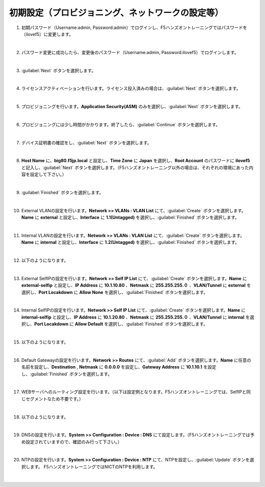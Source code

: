 初期設定（プロビジョニング、ネットワークの設定等）
=========================================================

#. 初期パスワード（Username:admin, Password:admin）でログインし、F5ハンズオントレーニングではパスワードを（ilovef5）に変更します。

   .. image:: images/mod3-1.png
      :scale: 60%
      :align: center
   |  
#. パスワード変更に成功したら、変更後のパスワード（Username:admin, Password:ilovef5）でログインします。
   
   .. image:: images/mod3-2.png
      :scale: 60%
      :align: center
   |       
#. :guilabel:`Next` ボタンを選択します。
   
   .. image:: images/mod3-3.png
   |  
#. ライセンスアクティベーションを行います。ライセンス投入済みの場合は、:guilabel:`Next` ボタンを選択します。
   
   .. image:: images/mod3-4.png
   |  
#. プロビジョニングを行います。**Application Security(ASM)** のみを選択し、:guilabel:`Next` ボタンを選択します。
   
   .. image:: images/mod3-5.png
   |  
#. プロビジョニングには少し時間がかかります。終了したら、:guilabel:`Continue` ボタンを選択します。
   
   .. image:: images/mod3-6.png
   |  
#. デバイス証明書の確認をし、:guilabel:`Next` ボタンを選択します。
   
   .. image:: images/mod3-7.png
   |  
#. **Host Name** に、**big80.f5jp.local** と設定し、**Time Zone** に **Japan** を選択し、**Root Account** のパスワードに **ilovef5** と記入し、:guilabel:`Next` ボタンを選択します。（F5ハンズオントレーニング以外の場合は、それぞれの環境にあった内容を設定して下さい。）
  
   .. image:: images/mod3-8.png
   |  
#. :guilabel:`Finished` ボタンを選択します。
   
   .. image:: images/mod3-9.png
   | 
#. External VLANの設定を行います。**Network >> VLANs : VLAN List** にて、:guilabel:`Create` ボタンを選択します。**Name** に **external** と設定し、**Interface** に **1.1(Untagged)** を選択し、:guilabel:`Finished` ボタンを選択します。
   
   .. image:: images/mod3-10.png
   | 
#. Internal VLANの設定を行います。**Network >> VLANs : VLAN List** にて、:guilabel:`Create` ボタンを選択します。**Name** に **internal** と設定し、**Interface** に **1.2(Untagged)** を選択し、:guilabel:`Finished` ボタンを選択します。
   
   .. image:: images/mod3-11.png
   | 
#. 以下のようになります。
   
   .. image:: images/mod3-12.png
   | 
#. External SelfIPの設定を行います。**Network >> Self IP List** にて、:guilabel:`Create` ボタンを選択します。**Name** に **external-selfip** と設定し、**IP Address** に **10.1.10.80** 、**Netmask** に **255.255.255.０** 、**VLAN/Tunnel** に **external** を選択し、**Port Locakdown** に **Allow None** を選択し、:guilabel:`Finished` ボタンを選択します。
   
   .. image:: images/mod3-13.png
   | 
#. Internal SelfIPの設定を行います。**Network >> Self IP List** にて、:guilabel:`Create` ボタンを選択します。**Name** に **internal-selfip** と設定し、**IP Address** に **10.1.20.80** 、**Netmask** に **255.255.255.０** 、**VLAN/Tunnel** に **internal** を選択し、**Port Locakdown** に **Allow Default** を選択し、:guilabel:`Finished` ボタンを選択します。
   
   .. image:: images/mod3-14.png
   | 
#. 以下のようになります。
   
   .. image:: images/mod3-15.png
   | 
#. Default Gatewayの設定を行います。**Network >> Routes** にて、:guilabel:`Add` ボタンを選択します。**Name** に任意の名前を設定し、**Destination** , **Netmask** に **0.0.0.0** を設定し、**Gateway Address** に **10.1.10.1** を設定し、:guilabel:`Finished` ボタンを選択します。

   .. image:: images/mod3-16.png
   |  
#. WEBサーバへのルーティング設定を行います。（以下は設定例となります。F5ハンズオントレーニングでは、SelfIPと同じセグメントなため不要です。）

   .. image:: images/mod3-17.png
   |  
#. 以下のようになります。
   
   .. image:: images/mod3-18.png
   | 
#. DNSの設定を行います。**System >> Configuration : Device : DNS** にて設定します。（F5ハンズオントレーニングでは予め設定されていますので、確認のみ行って下さい。）

   .. image:: images/mod3-19.png
   | 
#. NTPの設定を行います。**System >> Configuration : Device : NTP** にて、NTPを設定し、:guilabel:`Update` ボタンを選択します。 F5ハンズオントレーニングではNICTのNTPを利用します。
   
   .. image:: images/mod3-20.png
   | 